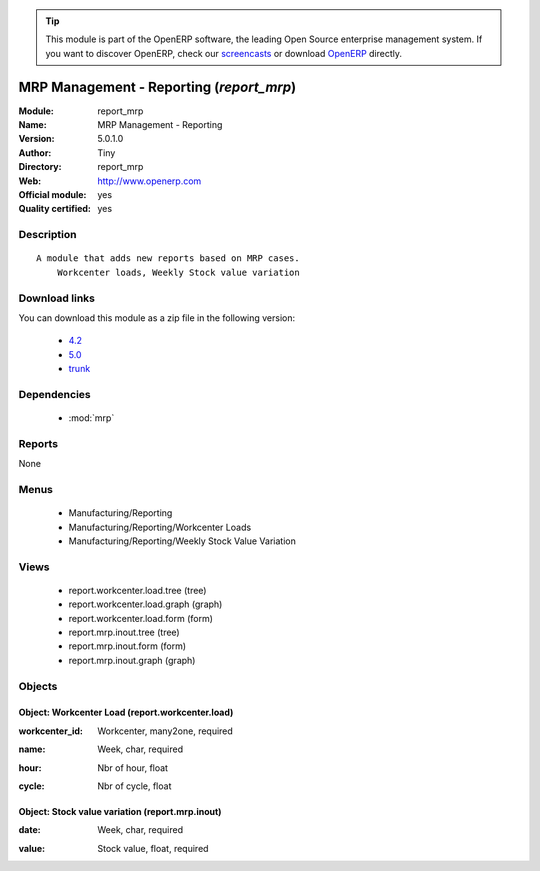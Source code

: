 
.. i18n: .. module:: report_mrp
.. i18n:     :synopsis: MRP Management - Reporting (Official, Quality Certified)
.. i18n:     :noindex:
.. i18n: .. 
..

.. module:: report_mrp
    :synopsis: MRP Management - Reporting (Official, Quality Certified)
    :noindex:
.. 

.. i18n: .. raw:: html
.. i18n: 
.. i18n:       <br />
.. i18n:     <link rel="stylesheet" href="../_static/hide_objects_in_sidebar.css" type="text/css" />
..

.. raw:: html

      <br />
    <link rel="stylesheet" href="../_static/hide_objects_in_sidebar.css" type="text/css" />

.. i18n: .. tip:: This module is part of the OpenERP software, the leading Open Source 
.. i18n:   enterprise management system. If you want to discover OpenERP, check our 
.. i18n:   `screencasts <http://openerp.tv>`_ or download 
.. i18n:   `OpenERP <http://openerp.com>`_ directly.
..

.. tip:: This module is part of the OpenERP software, the leading Open Source 
  enterprise management system. If you want to discover OpenERP, check our 
  `screencasts <http://openerp.tv>`_ or download 
  `OpenERP <http://openerp.com>`_ directly.

.. i18n: .. raw:: html
.. i18n: 
.. i18n:     <div class="js-kit-rating" title="" permalink="" standalone="yes" path="/report_mrp"></div>
.. i18n:     <script src="http://js-kit.com/ratings.js"></script>
..

.. raw:: html

    <div class="js-kit-rating" title="" permalink="" standalone="yes" path="/report_mrp"></div>
    <script src="http://js-kit.com/ratings.js"></script>

.. i18n: MRP Management - Reporting (*report_mrp*)
.. i18n: =========================================
.. i18n: :Module: report_mrp
.. i18n: :Name: MRP Management - Reporting
.. i18n: :Version: 5.0.1.0
.. i18n: :Author: Tiny
.. i18n: :Directory: report_mrp
.. i18n: :Web: http://www.openerp.com
.. i18n: :Official module: yes
.. i18n: :Quality certified: yes
..

MRP Management - Reporting (*report_mrp*)
=========================================
:Module: report_mrp
:Name: MRP Management - Reporting
:Version: 5.0.1.0
:Author: Tiny
:Directory: report_mrp
:Web: http://www.openerp.com
:Official module: yes
:Quality certified: yes

.. i18n: Description
.. i18n: -----------
..

Description
-----------

.. i18n: ::
.. i18n: 
.. i18n:   A module that adds new reports based on MRP cases.
.. i18n:       Workcenter loads, Weekly Stock value variation
..

::

  A module that adds new reports based on MRP cases.
      Workcenter loads, Weekly Stock value variation

.. i18n: Download links
.. i18n: --------------
..

Download links
--------------

.. i18n: You can download this module as a zip file in the following version:
..

You can download this module as a zip file in the following version:

.. i18n:   * `4.2 <http://www.openerp.com/download/modules/4.2/report_mrp.zip>`_
.. i18n:   * `5.0 <http://www.openerp.com/download/modules/5.0/report_mrp.zip>`_
.. i18n:   * `trunk <http://www.openerp.com/download/modules/trunk/report_mrp.zip>`_
..

  * `4.2 <http://www.openerp.com/download/modules/4.2/report_mrp.zip>`_
  * `5.0 <http://www.openerp.com/download/modules/5.0/report_mrp.zip>`_
  * `trunk <http://www.openerp.com/download/modules/trunk/report_mrp.zip>`_

.. i18n: Dependencies
.. i18n: ------------
..

Dependencies
------------

.. i18n:  * :mod:`mrp`
..

 * :mod:`mrp`

.. i18n: Reports
.. i18n: -------
..

Reports
-------

.. i18n: None
..

None

.. i18n: Menus
.. i18n: -------
..

Menus
-------

.. i18n:  * Manufacturing/Reporting
.. i18n:  * Manufacturing/Reporting/Workcenter Loads
.. i18n:  * Manufacturing/Reporting/Weekly Stock Value Variation
..

 * Manufacturing/Reporting
 * Manufacturing/Reporting/Workcenter Loads
 * Manufacturing/Reporting/Weekly Stock Value Variation

.. i18n: Views
.. i18n: -----
..

Views
-----

.. i18n:  * report.workcenter.load.tree (tree)
.. i18n:  * report.workcenter.load.graph (graph)
.. i18n:  * report.workcenter.load.form (form)
.. i18n:  * report.mrp.inout.tree (tree)
.. i18n:  * report.mrp.inout.form (form)
.. i18n:  * report.mrp.inout.graph (graph)
..

 * report.workcenter.load.tree (tree)
 * report.workcenter.load.graph (graph)
 * report.workcenter.load.form (form)
 * report.mrp.inout.tree (tree)
 * report.mrp.inout.form (form)
 * report.mrp.inout.graph (graph)

.. i18n: Objects
.. i18n: -------
..

Objects
-------

.. i18n: Object: Workcenter Load (report.workcenter.load)
.. i18n: ################################################
..

Object: Workcenter Load (report.workcenter.load)
################################################

.. i18n: :workcenter_id: Workcenter, many2one, required
..

:workcenter_id: Workcenter, many2one, required

.. i18n: :name: Week, char, required
..

:name: Week, char, required

.. i18n: :hour: Nbr of hour, float
..

:hour: Nbr of hour, float

.. i18n: :cycle: Nbr of cycle, float
..

:cycle: Nbr of cycle, float

.. i18n: Object: Stock value variation (report.mrp.inout)
.. i18n: ################################################
..

Object: Stock value variation (report.mrp.inout)
################################################

.. i18n: :date: Week, char, required
..

:date: Week, char, required

.. i18n: :value: Stock value, float, required
..

:value: Stock value, float, required
